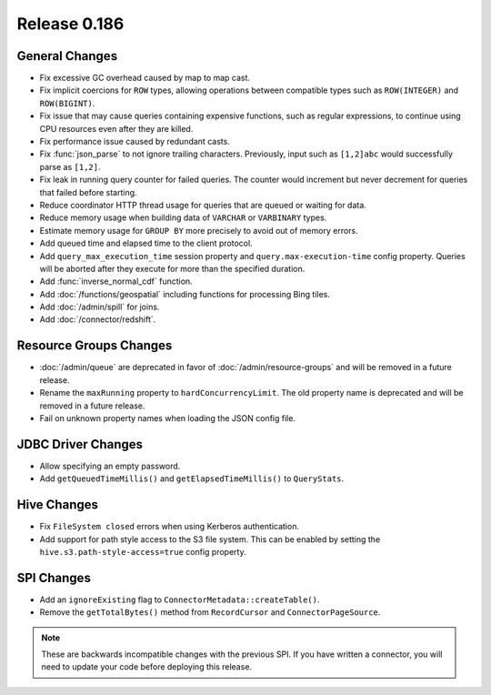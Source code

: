 =============
Release 0.186
=============

General Changes
---------------

* Fix excessive GC overhead caused by map to map cast.
* Fix implicit coercions for ``ROW`` types, allowing operations between
  compatible types such as ``ROW(INTEGER)`` and ``ROW(BIGINT)``.
* Fix issue that may cause queries containing expensive functions, such as regular
  expressions, to continue using CPU resources even after they are killed.
* Fix performance issue caused by redundant casts.
* Fix :func:`json_parse` to not ignore trailing characters. Previously,
  input such as ``[1,2]abc`` would successfully parse as ``[1,2]``.
* Fix leak in running query counter for failed queries. The counter would
  increment but never decrement for queries that failed before starting.
* Reduce coordinator HTTP thread usage for queries that are queued or waiting for data.
* Reduce memory usage when building data of ``VARCHAR`` or ``VARBINARY`` types.
* Estimate memory usage for ``GROUP BY`` more precisely to avoid out of memory errors.
* Add queued time and elapsed time to the client protocol.
* Add ``query_max_execution_time`` session property and ``query.max-execution-time`` config
  property. Queries will be aborted after they execute for more than the specified duration.
* Add :func:`inverse_normal_cdf` function.
* Add :doc:`/functions/geospatial` including functions for processing Bing tiles.
* Add :doc:`/admin/spill` for joins.
* Add :doc:`/connector/redshift`.

Resource Groups Changes
-----------------------

* :doc:`/admin/queue` are deprecated in favor of :doc:`/admin/resource-groups`
  and will be removed in a future release.
* Rename the ``maxRunning`` property to ``hardConcurrencyLimit``. The old
  property name is deprecated and will be removed in a future release.
* Fail on unknown property names when loading the JSON config file.

JDBC Driver Changes
-------------------

* Allow specifying an empty password.
* Add ``getQueuedTimeMillis()`` and ``getElapsedTimeMillis()`` to ``QueryStats``.

Hive Changes
------------

* Fix ``FileSystem closed`` errors when using Kerberos authentication.
* Add support for path style access to the S3 file system. This can be enabled
  by setting the ``hive.s3.path-style-access=true`` config property.

SPI Changes
-----------

* Add an ``ignoreExisting`` flag to ``ConnectorMetadata::createTable()``.
* Remove the ``getTotalBytes()`` method from ``RecordCursor`` and ``ConnectorPageSource``.

.. note::

    These are backwards incompatible changes with the previous SPI.
    If you have written a connector, you will need to update your code
    before deploying this release.
